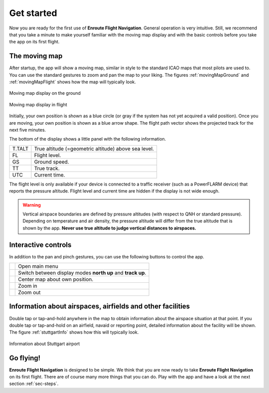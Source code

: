 Get started
===========

Now you are ready for the first use of **Enroute Flight Navigation**.  General
operation is very intuitive.  Still, we recommend that you take a minute to make
yourself familiar with the moving map display and with the basic controls before
you take the app on its first flight.


The moving map
--------------

After startup, the app will show a moving map, similar in style to the standard
ICAO maps that most pilots are used to.  You can use the standard gestures to
zoom and pan the map to your liking.  The figures :ref:`movingMapGround` and
:ref:`movingMapFlight` shows how the map will typically look.

.. _movingMapGround:
.. figure:: ./fig_ground.png
   :scale: 30 %
   :align: center
   :alt: Moving map display on the ground

   Moving map display on the ground

.. _movingMapFlight:
.. figure:: ./fig_flight.png
   :scale: 30 %
   :align: center
   :alt: Moving map display in flight

   Moving map display in flight
   
Initially, your own position is shown as a blue circle (or gray if the system
has not yet acquired a valid position).  Once you are moving, your own position
is shown as a blue arrow shape.  The flight path vector shows the projected
track for the next five minutes.

The bottom of the display shows a little panel with the following information.

====== ==============
T.TALT True altitude (=geometric altitude) above sea level.
FL     Flight level.
GS     Ground speed.
TT     True track.
UTC    Current time.
====== ==============

The flight level is only available if your device is connected to a traffic
receiver (such as a PowerFLARM device) that reports the pressure altitude.
Flight level and current time are hidden if the display is not wide enough.

.. warning:: Vertical airspace boundaries are defined by pressure altitudes
   (with respect to QNH or standard pressure).  Depending on temperature and air
   density, the pressure altitude will differ from the true altitude that is
   shown by the app.  **Never use true altitude to judge vertical distances to
   airspaces.**



Interactive controls
--------------------

In addition to the pan and pinch gestures, you can use the following buttons to
control the app.

============================= ========
.. image:: ic_menu.png        Open main menu
.. image:: NorthArrow.png     Switch between display modes **north up** and **track up**.
.. image:: ic_my_location.png Center map about own position.
.. image:: ic_add.png         Zoom in
.. image:: ic_remove.png      Zoom out
============================= ========


Information about airspaces, airfields and other facilities
-----------------------------------------------------------

Double tap or tap-and-hold anywhere in the map to obtain information about the
airspace situation at that point.  If you double tap or tap-and-hold on an
airfield, navaid or reporting point, detailed information about the facility
will be shown.  The figure :ref:`stuttgartInfo` shows how this will typically
look.

.. _stuttgartInfo:
.. figure:: ./fig_wpInfo.png
   :scale: 30 %
   :align: center
   :alt: Information about Stuttgart airport

   Information about Stuttgart airport


Go flying!
----------

**Enroute Flight Navigation** is designed to be simple.  We think that you are
now ready to take **Enroute Flight Navigation** on its first flight.  There are
of course many more things that you can do.  Play with the app and have a look
at the next section :ref:`sec-steps`.
